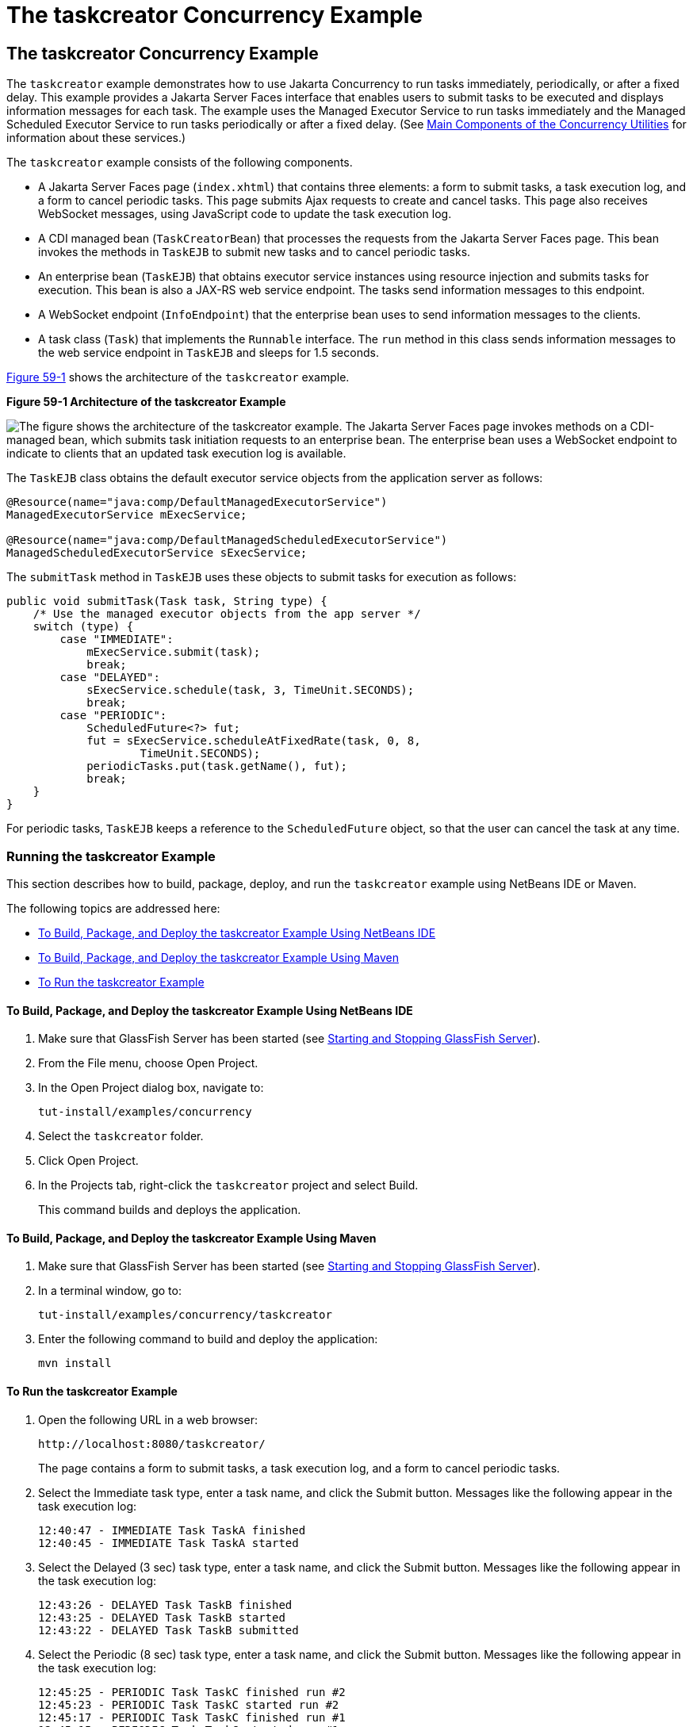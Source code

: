 = The taskcreator Concurrency Example


[[CIHBFEAE]][[the-taskcreator-concurrency-example]]

The taskcreator Concurrency Example
-----------------------------------

The `taskcreator` example demonstrates how to use Jakarta Concurrency
to run tasks immediately, periodically, or after a fixed
delay. This example provides a Jakarta Server Faces interface that enables
users to submit tasks to be executed and displays information messages
for each task. The example uses the Managed Executor Service to run
tasks immediately and the Managed Scheduled Executor Service to run
tasks periodically or after a fixed delay. (See
link:concurrency-utilities002.html#CIHFBCFH[Main Components of the
Concurrency Utilities] for information about these services.)

The `taskcreator` example consists of the following components.

* A Jakarta Server Faces page (`index.xhtml`) that contains three elements:
a form to submit tasks, a task execution log, and a form to cancel
periodic tasks. This page submits Ajax requests to create and cancel
tasks. This page also receives WebSocket messages, using JavaScript code
to update the task execution log.
* A CDI managed bean (`TaskCreatorBean`) that processes the requests
from the Jakarta Server Faces page. This bean invokes the methods in
`TaskEJB` to submit new tasks and to cancel periodic tasks.
* An enterprise bean (`TaskEJB`) that obtains executor service instances
using resource injection and submits tasks for execution. This bean is
also a JAX-RS web service endpoint. The tasks send information messages
to this endpoint.
* A WebSocket endpoint (`InfoEndpoint`) that the enterprise bean uses to
send information messages to the clients.
* A task class (`Task`) that implements the `Runnable` interface. The
`run` method in this class sends information messages to the web service
endpoint in `TaskEJB` and sleeps for 1.5 seconds.

link:#CIHHACFF[Figure 59-1] shows the architecture of the `taskcreator`
example.

[[CIHHACFF]]

.*Figure 59-1 Architecture of the taskcreator Example*
image:img/jakartaeett_dt_060.png[
"The figure shows the architecture of the taskcreator example. The
Jakarta Server Faces page invokes methods on a CDI-managed bean, which
submits task initiation requests to an enterprise bean. The enterprise
bean uses a WebSocket endpoint to indicate to clients that an updated
task execution log is available."]

The `TaskEJB` class obtains the default executor service objects from
the application server as follows:

[source,oac_no_warn]
----
@Resource(name="java:comp/DefaultManagedExecutorService")
ManagedExecutorService mExecService;

@Resource(name="java:comp/DefaultManagedScheduledExecutorService")
ManagedScheduledExecutorService sExecService;
----

The `submitTask` method in `TaskEJB` uses these objects to submit tasks
for execution as follows:

[source,oac_no_warn]
----
public void submitTask(Task task, String type) {
    /* Use the managed executor objects from the app server */
    switch (type) {
        case "IMMEDIATE":
            mExecService.submit(task);
            break;
        case "DELAYED":
            sExecService.schedule(task, 3, TimeUnit.SECONDS);
            break;
        case "PERIODIC":
            ScheduledFuture<?> fut;
            fut = sExecService.scheduleAtFixedRate(task, 0, 8,
                    TimeUnit.SECONDS);
            periodicTasks.put(task.getName(), fut);
            break;
    }
}
----

For periodic tasks, `TaskEJB` keeps a reference to the `ScheduledFuture`
object, so that the user can cancel the task at any time.

[[sthref296]][[running-the-taskcreator-example]]

Running the taskcreator Example
~~~~~~~~~~~~~~~~~~~~~~~~~~~~~~~

This section describes how to build, package, deploy, and run the
`taskcreator` example using NetBeans IDE or Maven.

The following topics are addressed here:

* link:#CHDCCJHB[To Build, Package, and Deploy the taskcreator Example
Using NetBeans IDE]
* link:#CHDHJBDD[To Build, Package, and Deploy the taskcreator Example
Using Maven]
* link:#CHDBJGID[To Run the taskcreator Example]

[[CHDCCJHB]][[to-build-package-and-deploy-the-taskcreator-example-using-netbeans-ide]]

To Build, Package, and Deploy the taskcreator Example Using NetBeans IDE
^^^^^^^^^^^^^^^^^^^^^^^^^^^^^^^^^^^^^^^^^^^^^^^^^^^^^^^^^^^^^^^^^^^^^^^^

1.  Make sure that GlassFish Server has been started (see
link:usingexamples/usingexamples002.html#BNADI[Starting and Stopping GlassFish
Server]).
2.  From the File menu, choose Open Project.
3.  In the Open Project dialog box, navigate to:
+
[source,oac_no_warn]
----
tut-install/examples/concurrency
----
4.  Select the `taskcreator` folder.
5.  Click Open Project.
6.  In the Projects tab, right-click the `taskcreator` project and
select Build.
+
This command builds and deploys the application.

[[CHDHJBDD]][[to-build-package-and-deploy-the-taskcreator-example-using-maven]]

To Build, Package, and Deploy the taskcreator Example Using Maven
^^^^^^^^^^^^^^^^^^^^^^^^^^^^^^^^^^^^^^^^^^^^^^^^^^^^^^^^^^^^^^^^^

1.  Make sure that GlassFish Server has been started (see
link:usingexamples/usingexamples002.html#BNADI[Starting and Stopping GlassFish
Server]).
2.  In a terminal window, go to:
+
[source,oac_no_warn]
----
tut-install/examples/concurrency/taskcreator
----
3.  Enter the following command to build and deploy the application:
+
[source,oac_no_warn]
----
mvn install
----

[[CHDBJGID]][[to-run-the-taskcreator-example]]

To Run the taskcreator Example
^^^^^^^^^^^^^^^^^^^^^^^^^^^^^^

1.  Open the following URL in a web browser:
+
[source,oac_no_warn]
----
http://localhost:8080/taskcreator/
----
+
The page contains a form to submit tasks, a task execution log, and a
form to cancel periodic tasks.
2.  Select the Immediate task type, enter a task name, and click the
Submit button. Messages like the following appear in the task execution
log:
+
[source,oac_no_warn]
----
12:40:47 - IMMEDIATE Task TaskA finished
12:40:45 - IMMEDIATE Task TaskA started
----
3.  Select the Delayed (3 sec) task type, enter a task name, and click
the Submit button. Messages like the following appear in the task
execution log:
+
[source,oac_no_warn]
----
12:43:26 - DELAYED Task TaskB finished
12:43:25 - DELAYED Task TaskB started
12:43:22 - DELAYED Task TaskB submitted
----
4.  Select the Periodic (8 sec) task type, enter a task name, and click
the Submit button. Messages like the following appear in the task
execution log:
+
[source,oac_no_warn]
----
12:45:25 - PERIODIC Task TaskC finished run #2
12:45:23 - PERIODIC Task TaskC started run #2
12:45:17 - PERIODIC Task TaskC finished run #1
12:45:15 - PERIODIC Task TaskC started run #1
----
+
You can add more than one periodic task. To cancel a periodic task,
select it from the form and click Cancel Task.
